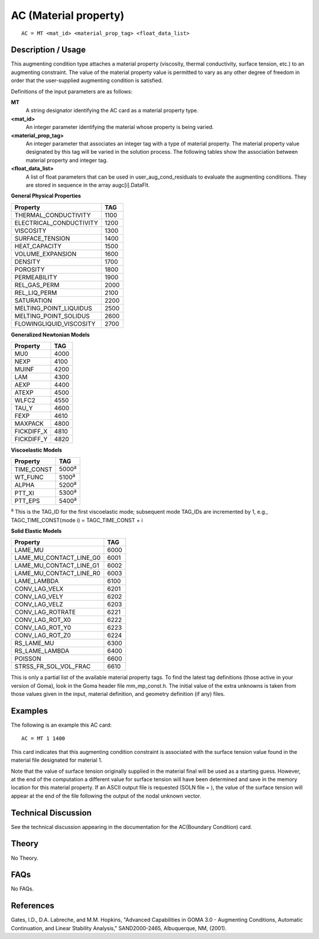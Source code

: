 **********************
AC (Material property)
**********************

::

    AC = MT <mat_id> <material_prop_tag> <float_data_list>

-----------------------
Description / Usage
-----------------------

This augmenting condition type attaches a material property (viscosity, thermal 
conductivity, surface tension, etc.) to an augmenting constraint. The value of the 
material property value is permitted to vary as any other degree of freedom in order that 
the user-supplied augmenting condition is satisfied.

Definitions of the input parameters are as follows:

**MT**
    A string designator identifying the AC card as a material 
    property type.

**<mat_id>**
    An integer parameter identifying the material whose 
    property is being varied.

**<material_prop_tag>**
    An integer parameter that associates an integer tag with 
    a type of material property. The material property value 
    designated by this tag will be varied in the solution 
    process. The following tables show the association 
    between material property and integer tag.

**<float_data_list>**
    A list of float parameters that can be used in
    user_aug_cond_residuals to evaluate the 
    augmenting conditions. They are stored in sequence in 
    the array augc[i].DataFlt.

**General Physical Properties**

=============================  ====
Property                       TAG
=============================  ====
THERMAL_CONDUCTIVITY           1100
ELECTRICAL_CONDUCTIVITY        1200
VISCOSITY                      1300
SURFACE_TENSION                1400
HEAT_CAPACITY                  1500
VOLUME_EXPANSION               1600
DENSITY                        1700
POROSITY                       1800
PERMEABILITY                   1900
REL_GAS_PERM                   2000
REL_LIQ_PERM                   2100
SATURATION                     2200
MELTING_POINT_LIQUIDUS         2500
MELTING_POINT_SOLIDUS          2600
FLOWINGLIQUID_VISCOSITY        2700
=============================  ====

**Generalized Newtonian Models**

===============  ====
Property         TAG
===============  ====
MU0              4000
NEXP             4100
MUINF            4200
LAM              4300
AEXP             4400
ATEXP            4500
WLFC2            4550
TAU_Y            4600
FEXP             4610
MAXPACK          4800
FICKDIFF_X       4810
FICKDIFF_Y       4820
===============  ====

**Viscoelastic Models**

===============  ========
Property         TAG
===============  ========
TIME_CONST       5000\ :sup:`a`
WT_FUNC          5100\ :sup:`a`
ALPHA            5200\ :sup:`a`
PTT_XI           5300\ :sup:`a`
PTT_EPS          5400\ :sup:`a`
===============  ========

\ :sup:`a` This is the TAG_ID for the first viscoelastic mode; subsequent mode 
TAG_IDs are incremented by 1, e.g., TAGC_TIME_CONST(mode i) 
= TAGC_TIME_CONST + i

**Solid Elastic Models**

===============================  ====
Property                         TAG
===============================  ====
LAME_MU                          6000
LAME_MU_CONTACT_LINE_G0          6001
LAME_MU_CONTACT_LINE_G1          6002
LAME_MU_CONTACT_LINE_R0          6003
LAME_LAMBDA                      6100
CONV_LAG_VELX                    6201
CONV_LAG_VELY                    6202
CONV_LAG_VELZ                    6203
CONV_LAG_ROTRATE                 6221
CONV_LAG_ROT_X0                  6222
CONV_LAG_ROT_Y0                  6223
CONV_LAG_ROT_Z0                  6224
RS_LAME_MU                       6300
RS_LAME_LAMBDA                   6400
POISSON                          6600
STRSS_FR_SOL_VOL_FRAC            6610
===============================  ====

This is only a partial list of the available material property tags. To find the latest tag 
definitions (those active in your version of Goma), look in the Goma header file 
mm_mp_const.h. The initial value of the extra unknowns is taken from those values 
given in the input, material definition, and geometry definition (if any) files.

------------
Examples
------------

The following is an example this AC card:

::

    AC = MT 1 1400

This card indicates that this augmenting condition constraint is associated with the 
surface tension value found in the material file designated for material 1.

Note that the value of surface tension originally supplied in the material final will be 
used as a starting guess. However, at the end of the computation a different value for 
surface tension will have been determined and save in the memory location for this 
material property. If an ASCII output file is requested (SOLN file = ), the value of the 
surface tension will appear at the end of the file following the output of the nodal 
unknown vector.

-------------------------
Technical Discussion
-------------------------

See the technical discussion appearing in the documentation for the AC(Boundary 
Condition) card.

----------
Theory
----------

No Theory.

-------
FAQs
-------

No FAQs.

--------------
References
--------------

Gates, I.D., D.A. Labreche, and M.M. Hopkins, "Advanced Capabilities in GOMA 3.0 
- Augmenting Conditions, Automatic Continuation, and Linear Stability Analysis," 
SAND2000-2465, Albuquerque, NM, (2001).